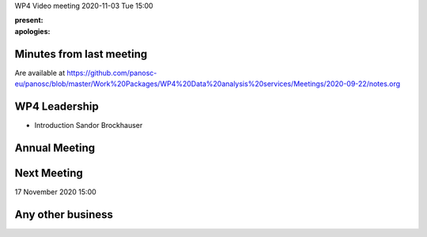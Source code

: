 WP4 Video meeting 2020-11-03 Tue 15:00

:present:

:apologies:

Minutes from last meeting
=========================

Are available at https://github.com/panosc-eu/panosc/blob/master/Work%20Packages/WP4%20Data%20analysis%20services/Meetings/2020-09-22/notes.org

WP4 Leadership
==============

- Introduction Sandor Brockhauser

Annual Meeting
==============


Next Meeting
============

17 November 2020 15:00

Any other business
==================


